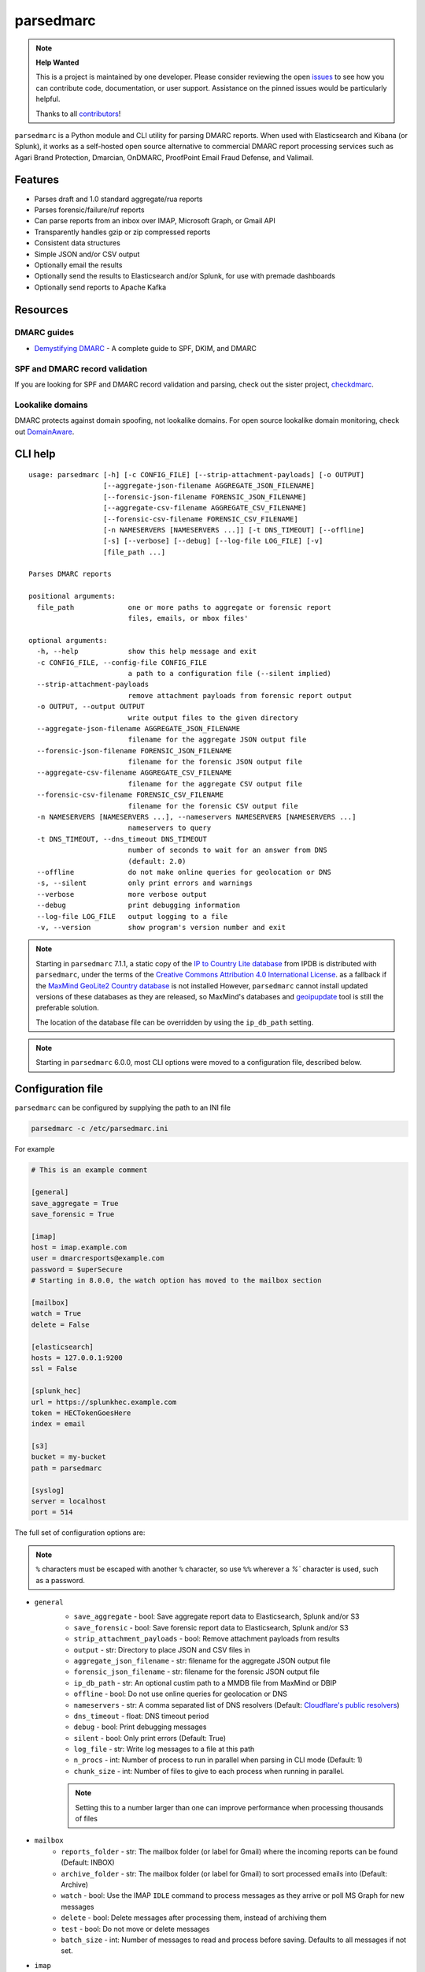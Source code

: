 ==========
parsedmarc
==========

|Build Status| |Code Coverage| |PyPI Package|

.. note:: **Help Wanted**

   This is a project is maintained by one developer.
   Please consider reviewing the open `issues`_ to see how you can contribute code, documentation, or user support.
   Assistance on the pinned issues would be particularly helpful.

   Thanks to all `contributors`_!

.. image:: https://raw.githubusercontent.com/domainaware/parsedmarc/master/docs/_static/screenshots/dmarc-summary-charts.png
   :alt: A screenshot of DMARC summary charts in Kibana
   :align: center
   :scale: 50
   :target: https://raw.githubusercontent.com/domainaware/parsedmarc/master/docs/_static/screenshots/dmarc-summary-charts.png

``parsedmarc`` is a Python module and CLI utility for parsing DMARC reports.
When used with Elasticsearch and Kibana (or Splunk), it works as a self-hosted
open source alternative to commercial DMARC report processing services such
as Agari Brand Protection, Dmarcian, OnDMARC, ProofPoint Email Fraud Defense,
and Valimail.

Features
========

* Parses draft and 1.0 standard aggregate/rua reports
* Parses forensic/failure/ruf reports
* Can parse reports from an inbox over IMAP, Microsoft Graph, or Gmail API
* Transparently handles gzip or zip compressed reports
* Consistent data structures
* Simple JSON and/or CSV output
* Optionally email the results
* Optionally send the results to Elasticsearch and/or Splunk, for use with
  premade dashboards
* Optionally send reports to Apache Kafka

Resources
=========

DMARC guides
------------

* `Demystifying DMARC`_ - A complete guide to SPF, DKIM, and DMARC

SPF and DMARC record validation
-------------------------------

If you are looking for SPF and DMARC record validation and parsing,
check out the sister project,
`checkdmarc <https://domainaware.github.io/checkdmarc/>`_.

Lookalike domains
-----------------

DMARC protects against domain spoofing, not lookalike domains. For open source
lookalike domain monitoring, check out
`DomainAware <https://github.com/seanthegeek/domainaware>`_.


CLI help
========

::

    usage: parsedmarc [-h] [-c CONFIG_FILE] [--strip-attachment-payloads] [-o OUTPUT]
                      [--aggregate-json-filename AGGREGATE_JSON_FILENAME]
                      [--forensic-json-filename FORENSIC_JSON_FILENAME]
                      [--aggregate-csv-filename AGGREGATE_CSV_FILENAME]
                      [--forensic-csv-filename FORENSIC_CSV_FILENAME]
                      [-n NAMESERVERS [NAMESERVERS ...]] [-t DNS_TIMEOUT] [--offline]
                      [-s] [--verbose] [--debug] [--log-file LOG_FILE] [-v]
                      [file_path ...]

    Parses DMARC reports

    positional arguments:
      file_path             one or more paths to aggregate or forensic report
                            files, emails, or mbox files'

    optional arguments:
      -h, --help            show this help message and exit
      -c CONFIG_FILE, --config-file CONFIG_FILE
                            a path to a configuration file (--silent implied)
      --strip-attachment-payloads
                            remove attachment payloads from forensic report output
      -o OUTPUT, --output OUTPUT
                            write output files to the given directory
      --aggregate-json-filename AGGREGATE_JSON_FILENAME
                            filename for the aggregate JSON output file
      --forensic-json-filename FORENSIC_JSON_FILENAME
                            filename for the forensic JSON output file
      --aggregate-csv-filename AGGREGATE_CSV_FILENAME
                            filename for the aggregate CSV output file
      --forensic-csv-filename FORENSIC_CSV_FILENAME
                            filename for the forensic CSV output file
      -n NAMESERVERS [NAMESERVERS ...], --nameservers NAMESERVERS [NAMESERVERS ...]
                            nameservers to query
      -t DNS_TIMEOUT, --dns_timeout DNS_TIMEOUT
                            number of seconds to wait for an answer from DNS
                            (default: 2.0)
      --offline             do not make online queries for geolocation or DNS
      -s, --silent          only print errors and warnings
      --verbose             more verbose output
      --debug               print debugging information
      --log-file LOG_FILE   output logging to a file
      -v, --version         show program's version number and exit


.. note::

   Starting in ``parsedmarc`` 7.1.1, a static copy of the  `IP to Country Lite database`_ from IPDB is
   distributed with ``parsedmarc``, under the terms of the `Creative Commons Attribution 4.0 International License`_. as
   a fallback if the `MaxMind GeoLite2 Country database`_ is not installed  However, ``parsedmarc`` cannot install updated
   versions of these databases as they are released, so MaxMind's databases and `geoipupdate`_ tool is still the
   preferable solution.

   The location of the database file can be overridden by using the ``ip_db_path`` setting.

.. note::

   Starting in ``parsedmarc`` 6.0.0, most CLI options were moved to a configuration file, described below.

Configuration file
==================

``parsedmarc`` can be configured by supplying the path to an INI file

.. code-block:: bash

    parsedmarc -c /etc/parsedmarc.ini

For example

.. code-block:: ini

   # This is an example comment

   [general]
   save_aggregate = True
   save_forensic = True

   [imap]
   host = imap.example.com
   user = dmarcresports@example.com
   password = $uperSecure
   # Starting in 8.0.0, the watch option has moved to the mailbox section

   [mailbox]
   watch = True
   delete = False

   [elasticsearch]
   hosts = 127.0.0.1:9200
   ssl = False

   [splunk_hec]
   url = https://splunkhec.example.com
   token = HECTokenGoesHere
   index = email

   [s3]
   bucket = my-bucket
   path = parsedmarc

   [syslog]
   server = localhost
   port = 514



The full set of configuration options are:

.. note::
      ``%`` characters must be escaped with another ``%`` character, so use ``%%`` wherever a `%`` character is used, such as a password.


- ``general``
    - ``save_aggregate`` - bool: Save aggregate report data to Elasticsearch, Splunk and/or S3
    - ``save_forensic`` - bool: Save forensic report data to Elasticsearch, Splunk and/or S3
    - ``strip_attachment_payloads`` - bool: Remove attachment payloads from results
    - ``output`` - str: Directory to place JSON and CSV files in
    - ``aggregate_json_filename`` - str: filename for the aggregate JSON output file
    - ``forensic_json_filename`` - str: filename for the forensic JSON output file
    - ``ip_db_path`` - str: An optional custim path to a MMDB file from MaxMind or DBIP
    - ``offline`` - bool: Do not use online queries for geolocation or DNS
    - ``nameservers`` -  str: A comma separated list of DNS resolvers (Default: `Cloudflare's public resolvers`_)
    - ``dns_timeout`` - float: DNS timeout period
    - ``debug`` - bool: Print debugging messages
    - ``silent`` - bool: Only print errors (Default: True)
    - ``log_file`` - str: Write log messages to a file at this path
    - ``n_procs`` - int: Number of process to run in parallel when parsing in CLI mode (Default: 1)
    - ``chunk_size`` - int: Number of files to give to each process when running in parallel.

    .. note::
        Setting this to a number larger than one can improve performance when processing thousands of files

- ``mailbox``
    - ``reports_folder`` - str: The mailbox folder (or label for Gmail) where the incoming reports can be found (Default: INBOX)
    - ``archive_folder`` - str:  The mailbox folder (or label for Gmail) to sort processed emails into (Default: Archive)
    - ``watch`` - bool: Use the IMAP ``IDLE`` command to process messages as they arrive or poll MS Graph for new messages
    - ``delete`` - bool: Delete messages after processing them, instead of archiving them
    - ``test`` - bool: Do not move or delete messages
    - ``batch_size`` - int: Number of messages to read and process before saving. Defaults to all messages if not set.

- ``imap``
    - ``host`` - str: The IMAP server hostname or IP address
    - ``port`` - int: The IMAP server port (Default: 993).

   .. note::
      Starting in version 8.0.0, the ``watch`` option has been moved to the ``mailbox`` section

   .. note::
        If your host recommends another port, still try 993

    - ``ssl`` - bool: Use an encrypted SSL/TLS connection (Default: True)
    - ``skip_certificate_verification`` - bool: Skip certificate verification (not recommended)
    - ``user`` - str: The IMAP user
    - ``password`` - str: The IMAP password

- ``msgraph``
    - ``user`` - str: The M365 user
    - ``password`` - str: The user password
    - ``client_id`` - str: The app registration's client ID
    - ``client_secret`` - str: The app registration's secret
    - ``mailbox`` - str: The mailbox name. This defaults to the user that is logged in, but could be a shared mailbox if the user has access to the mailbox

    .. note::
        You must create an app registration in Azure AD and have an admin grant the Microsoft Graph `Mail.ReadWrite` (delegated) permission to the app.

- ``elasticsearch``
    - ``hosts`` - str: A comma separated list of hostnames and ports or URLs (e.g. ``127.0.0.1:9200`` or ``https://user:secret@localhost``)

    .. note::
         Special characters in the username or password must be `URL encoded`_.

    - ``ssl`` - bool: Use an encrypted SSL/TLS connection (Default: True)
    - ``cert_path`` - str: Path to a trusted certificates
    - ``index_suffix`` - str: A suffix to apply to the index names
    - ``monthly_indexes`` - bool: Use monthly indexes instead of daily indexes
    - ``number_of_shards`` - int: The number of shards to use when creating the index (Default: 1)
    - ``number_of_replicas`` - int: The number of replicas to use when creating the index (Default: 1)
- ``splunk_hec``
    - ``url`` - str: The URL of the Splunk HTTP Events Collector (HEC)
    - ``token`` - str: The HEC token
    - ``index`` - str: The Splunk index to use
    - ``skip_certificate_verification`` - bool: Skip certificate verification (not recommended)
- ``kafka``
    - ``hosts`` - str: A comma separated list of Kafka hosts
    - ``user`` - str: The Kafka user
    - ``passsword`` - str: The Kafka password
    - ``ssl`` - bool: Use an encrypted SSL/TLS connection (Default: True)
    - ``skip_certificate_verification`` - bool: Skip certificate verification (not recommended)
    - ``aggregate_topic`` - str: The Kafka topic for aggregate reports
    - ``forensic_topic`` - str: The Kafka topic for forensic reports
- ``smtp``
    - ``host`` - str: The SMTP hostname
    - ``port`` - int: The SMTP port (Default: 25)
    - ``ssl`` - bool: Require SSL/TLS instead of using STARTTLS
    - ``skip_certificate_verification`` - bool: Skip certificate verification (not recommended)
    - ``user`` - str: the SMTP username
    - ``password`` - str: the SMTP password
    - ``from`` - str: The From header to use in the email
    - ``to`` - list: A list of email addresses to send to
    - ``subject`` - str: The Subject header to use in the email (Default: parsedmarc report)
    - ``attachment`` - str: The ZIP attachment filenames
    - ``message`` - str: The email message (Default: Please see the attached parsedmarc report.)
- ``s3``
    - ``bucket`` - str: The S3 bucket name
    - ``path`` - int: The path to upload reports to (Default: /)
- ``syslog``
    - ``server`` - str: The Syslog server name or IP address
    - ``port`` - int: The UDP port to use (Default: 514)
- ``gmail_api``
    - ``gmail_api_credentials_file`` - str: Path to file containing the credentials, None to disable (Default: None)
    - ``gmail_api_token_file`` - str: Path to save the token file (Default: .token)
    - ``gmail_api_include_spam_trash`` - bool: Include messages in Spam and Trash when searching reports (Default: False)
    - ``gmail_api_scopes`` - str: Comma separated list of scopes to use when acquiring credentials (Default: https://www.googleapis.com/auth/gmail.modify)

.. warning::

    It is **strongly recommended** to **not** use the ``nameservers`` setting.
    By default, ``parsedmarc`` uses `Cloudflare's public resolvers`_,
    which are much faster and more reliable than Google, Cisco OpenDNS, or
    even most local resolvers.

    The ``nameservers`` option should only be used if your network blocks DNS
    requests to outside resolvers.

.. warning::

   ``save_aggregate`` and ``save_forensic`` are separate options because
   you may not want to save forensic reports (also known as failure reports)
   to your Elasticsearch instance, particularly if you are in a
   highly-regulated industry that handles sensitive data, such as healthcare
   or finance. If your legitimate outgoing email fails DMARC, it is possible
   that email may appear later in a forensic report.

   Forensic reports contain the original headers of an email that failed a
   DMARC check, and sometimes may also include the full message body,
   depending on the policy of the reporting organization.

   Most reporting organizations do not send forensic reports of any kind for
   privacy reasons. While aggregate DMARC reports are sent at least daily,
   it is normal to receive very few forensic reports.

   An alternative approach is to still collect forensic/failure/ruf reports
   in your DMARC inbox, but run ``parsedmarc`` with ``save_forensic = True``
   manually on a separate IMAP folder (using the  ``reports_folder`` option),
   after you have manually moved known samples you want to save to that
   folder (e.g. malicious samples and non-sensitive legitimate samples).

Docker usage
============

.. code-block:: bash

   docker run ghcr.io/domainaware/parsedmarc:<version> -c config.ini


Sample aggregate report output
==============================

Here are the results from parsing the `example <https://dmarc.org/wiki/FAQ#I_need_to_implement_aggregate_reports.2C_what_do_they_look_like.3F>`_
report from the dmarc.org wiki. It's actually an older draft of the the 1.0
report schema standardized in
`RFC 7480 Appendix C <https://tools.ietf.org/html/rfc7489#appendix-C>`_.
This draft schema is still in wide use.

``parsedmarc`` produces consistent, normalized output, regardless of the report
schema.

JSON
----

.. code-block:: json

    {
      "xml_schema": "draft",
      "report_metadata": {
        "org_name": "acme.com",
        "org_email": "noreply-dmarc-support@acme.com",
        "org_extra_contact_info": "http://acme.com/dmarc/support",
        "report_id": "9391651994964116463",
        "begin_date": "2012-04-27 20:00:00",
        "end_date": "2012-04-28 19:59:59",
        "errors": []
      },
      "policy_published": {
        "domain": "example.com",
        "adkim": "r",
        "aspf": "r",
        "p": "none",
        "sp": "none",
        "pct": "100",
        "fo": "0"
      },
      "records": [
        {
          "source": {
            "ip_address": "72.150.241.94",
            "country": "US",
            "reverse_dns": "adsl-72-150-241-94.shv.bellsouth.net",
            "base_domain": "bellsouth.net"
          },
          "count": 2,
          "alignment": {
            "spf": true,
            "dkim": false,
            "dmarc": true
          },
          "policy_evaluated": {
            "disposition": "none",
            "dkim": "fail",
            "spf": "pass",
            "policy_override_reasons": []
          },
          "identifiers": {
            "header_from": "example.com",
            "envelope_from": "example.com",
            "envelope_to": null
          },
          "auth_results": {
            "dkim": [
              {
                "domain": "example.com",
                "selector": "none",
                "result": "fail"
              }
            ],
            "spf": [
              {
                "domain": "example.com",
                "scope": "mfrom",
                "result": "pass"
              }
            ]
          }
        }
      ]
    }

CSV
---

::

    xml_schema,org_name,org_email,org_extra_contact_info,report_id,begin_date,end_date,errors,domain,adkim,aspf,p,sp,pct,fo,source_ip_address,source_country,source_reverse_dns,source_base_domain,count,spf_aligned,dkim_aligned,dmarc_aligned,disposition,policy_override_reasons,policy_override_comments,envelope_from,header_from,envelope_to,dkim_domains,dkim_selectors,dkim_results,spf_domains,spf_scopes,spf_results
    draft,acme.com,noreply-dmarc-support@acme.com,http://acme.com/dmarc/support,9391651994964116463,2012-04-27 20:00:00,2012-04-28 19:59:59,,example.com,r,r,none,none,100,0,72.150.241.94,US,adsl-72-150-241-94.shv.bellsouth.net,bellsouth.net,2,True,False,True,none,,,example.com,example.com,,example.com,none,fail,example.com,mfrom,pass


Sample forensic report output
=============================

Thanks to Github user `xennn <https://github.com/xennn>`_ for the anonymized
`forensic report email sample
<https://github.com/domainaware/parsedmarc/raw/master/samples/forensic/DMARC%20Failure%20Report%20for%20domain.de%20(mail-from%3Dsharepoint%40domain.de%2C%20ip%3D10.10.10.10).eml>`_.

JSON
----


.. code-block:: json

   {
        "feedback_type": "auth-failure",
        "user_agent": "Lua/1.0",
        "version": "1.0",
        "original_mail_from": "sharepoint@domain.de",
        "original_rcpt_to": "peter.pan@domain.de",
        "arrival_date": "Mon, 01 Oct 2018 11:20:27 +0200",
        "message_id": "<38.E7.30937.BD6E1BB5@ mailrelay.de>",
        "authentication_results": "dmarc=fail (p=none, dis=none) header.from=domain.de",
        "delivery_result": "policy",
        "auth_failure": [
          "dmarc"
        ],
        "reported_domain": "domain.de",
        "arrival_date_utc": "2018-10-01 09:20:27",
        "source": {
          "ip_address": "10.10.10.10",
          "country": null,
          "reverse_dns": null,
          "base_domain": null
        },
        "authentication_mechanisms": [],
        "original_envelope_id": null,
        "dkim_domain": null,
        "sample_headers_only": false,
        "sample": "Received: from Servernameone.domain.local (Servernameone.domain.local [10.10.10.10])\n\tby  mailrelay.de (mail.DOMAIN.de) with SMTP id 38.E7.30937.BD6E1BB5; Mon,  1 Oct 2018 11:20:27 +0200 (CEST)\nDate: 01 Oct 2018 11:20:27 +0200\nMessage-ID: <38.E7.30937.BD6E1BB5@ mailrelay.de>\nTo: <peter.pan@domain.de>\nfrom: \"=?utf-8?B?SW50ZXJha3RpdmUgV2V0dGJld2VyYmVyLcOcYmVyc2ljaHQ=?=\" <sharepoint@domain.de>\nSubject: Subject\nMIME-Version: 1.0\nX-Mailer: Microsoft SharePoint Foundation 2010\nContent-Type: text/html; charset=utf-8\nContent-Transfer-Encoding: quoted-printable\n\n<html><head><base href=3D'\nwettbewerb' /></head><body><!DOCTYPE HTML PUBLIC \"-//W3C//DTD HTML 3.2//EN\"=\n><HTML><HEAD><META NAME=3D\"Generator\" CONTENT=3D\"MS Exchange Server version=\n 08.01.0240.003\"></html>\n",
        "parsed_sample": {
          "from": {
            "display_name": "Interaktive Wettbewerber-Übersicht",
            "address": "sharepoint@domain.de",
            "local": "sharepoint",
            "domain": "domain.de"
          },
          "to_domains": [
            "domain.de"
          ],
          "to": [
            {
              "display_name": null,
              "address": "peter.pan@domain.de",
              "local": "peter.pan",
              "domain": "domain.de"
            }
          ],
          "subject": "Subject",
          "timezone": "+2",
          "mime-version": "1.0",
          "date": "2018-10-01 09:20:27",
          "content-type": "text/html; charset=utf-8",
          "x-mailer": "Microsoft SharePoint Foundation 2010",
          "body": "<html><head><base href='\nwettbewerb' /></head><body><!DOCTYPE HTML PUBLIC \"-//W3C//DTD HTML 3.2//EN\"><HTML><HEAD><META NAME=\"Generator\" CONTENT=\"MS Exchange Server version 08.01.0240.003\"></html>",
          "received": [
            {
              "from": "Servernameone.domain.local Servernameone.domain.local 10.10.10.10",
              "by": "mailrelay.de mail.DOMAIN.de",
              "with": "SMTP id 38.E7.30937.BD6E1BB5",
              "date": "Mon, 1 Oct 2018 11:20:27 +0200 CEST",
              "hop": 1,
              "date_utc": "2018-10-01 09:20:27",
              "delay": 0
            }
          ],
          "content-transfer-encoding": "quoted-printable",
          "message-id": "<38.E7.30937.BD6E1BB5@ mailrelay.de>",
          "has_defects": false,
          "headers": {
            "Received": "from Servernameone.domain.local (Servernameone.domain.local [10.10.10.10])\n\tby  mailrelay.de (mail.DOMAIN.de) with SMTP id 38.E7.30937.BD6E1BB5; Mon,  1 Oct 2018 11:20:27 +0200 (CEST)",
            "Date": "01 Oct 2018 11:20:27 +0200",
            "Message-ID": "<38.E7.30937.BD6E1BB5@ mailrelay.de>",
            "To": "<peter.pan@domain.de>",
            "from": "\"Interaktive Wettbewerber-Übersicht\" <sharepoint@domain.de>",
            "Subject": "Subject",
            "MIME-Version": "1.0",
            "X-Mailer": "Microsoft SharePoint Foundation 2010",
            "Content-Type": "text/html; charset=utf-8",
            "Content-Transfer-Encoding": "quoted-printable"
          },
          "reply_to": [],
          "cc": [],
          "bcc": [],
          "attachments": [],
          "filename_safe_subject": "Subject"
        }
      }



CSV
---

::

    feedback_type,user_agent,version,original_envelope_id,original_mail_from,original_rcpt_to,arrival_date,arrival_date_utc,subject,message_id,authentication_results,dkim_domain,source_ip_address,source_country,source_reverse_dns,source_base_domain,delivery_result,auth_failure,reported_domain,authentication_mechanisms,sample_headers_only
    auth-failure,Lua/1.0,1.0,,sharepoint@domain.de,peter.pan@domain.de,"Mon, 01 Oct 2018 11:20:27 +0200",2018-10-01 09:20:27,Subject,<38.E7.30937.BD6E1BB5@ mailrelay.de>,"dmarc=fail (p=none, dis=none) header.from=domain.de",,10.10.10.10,,,,policy,dmarc,domain.de,,False

Bug reports
===========

Please report bugs on the GitHub issue tracker

https://github.com/domainaware/parsedmarc/issues

.. |Build Status| image:: https://github.com/domainaware/parsedmarc/actions/workflows/python-tests.yml/badge.svg
   :target: https://github.com/domainaware/parsedmarc/actions/workflows/python-tests.yml

.. |Code Coverage| image:: https://codecov.io/gh/domainaware/parsedmarc/branch/master/graph/badge.svg
   :target: https://codecov.io/gh/domainaware/parsedmarc

..  |PyPI Package| image:: https://img.shields.io/pypi/v/parsedmarc.svg
    :target: https://pypi.org/project/parsedmarc/

.. _issues: https://github.com/domainaware/parsedmarc/issues

.. _contributors: https://github.com/domainaware/parsedmarc/graphs/contributors

.. _Demystifying DMARC: https://seanthegeek.net/459/demystifying-dmarc/

.. _IP to Country Lite database: https://db-ip.com/db/download/ip-to-country-lite

.. _Creative Commons Attribution 4.0 International License: https://creativecommons.org/licenses/by/4.0/

.. _MaxMind GeoLite2 Country database: https://dev.maxmind.com/geoip/geolite2-free-geolocation-data

.. _geoipupdate: https://github.com/maxmind/geoipupdate

.. _Cloudflare's public resolvers: https://1.1.1.1/

.. _URL encoded: https://en.wikipedia.org/wiki/Percent-encoding#Percent-encoding_reserved_characters

